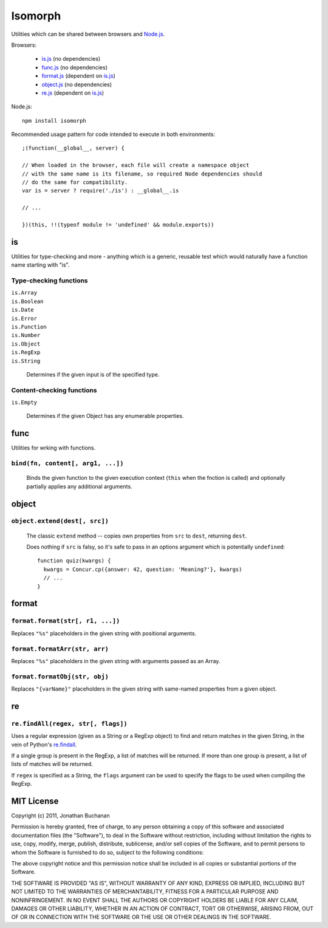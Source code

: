 ========
Isomorph
========

Utilities which can be shared between browsers and `Node.js`_.

Browsers:

   * `is.js`_ (no dependencies)
   * `func.js`_ (no dependencies)
   * `format.js`_ (dependent on `is.js`_)
   * `object.js`_ (no dependencies)
   * `re.js`_ (dependent on `is.js`_)

Node.js::

   npm install isomorph

Recommended usage pattern for code intended to execute in both environments::

   ;(function(__global__, server) {

   // When loaded in the browser, each file will create a namespace object
   // with the same name is its filename, so required Node dependencies should
   // do the same for compatibility.
   var is = server ? require('./is') : __global__.is

   // ...

   })(this, !!(typeof module != 'undefined' && module.exports))

.. _`Node.js`: http://nodejs.org
.. _`is.js`: https://raw.github.com/insin/isomorph/master/is.js
.. _`func.js`: https://raw.github.com/insin/isomorph/master/func.js
.. _`format.js`: https://raw.github.com/insin/isomorph/master/format.js
.. _`object.js`: https://raw.github.com/insin/isomorph/master/object.js
.. _`re.js`:  https://raw.github.com/insin/isomorph/master/re.js

is
==

Utilities for type-checking and more - anything which is a generic, reusable
test which would naturally have a function name starting with "is".

Type-checking functions
-----------------------

| ``is.Array``
| ``is.Boolean``
| ``is.Date``
| ``is.Error``
| ``is.Function``
| ``is.Number``
| ``is.Object``
| ``is.RegExp``
| ``is.String``

   Determines if the given input is of the specified type.

Content-checking functions
--------------------------

``is.Empty``

   Determines if the given Object has any enumerable properties.

func
====

Utilities for wrking with functions.

``bind(fn, content[, arg1, ...])``
----------------------------------

   Binds the given function to the given execution context (``this`` when
   the fnction is called) and optionally partially applies any additional
   arguments.

object
======

``object.extend(dest[, src])``
------------------------------

   The classic ``extend`` method -- copies own properties from ``src`` to
   ``dest``, returning ``dest``.

   Does nothing if ``src`` is falsy, so it's safe to pass in an options
   argument which is potentially ``undefined``::

      function quiz(kwargs) {
        kwargs = Concur.cp({answer: 42, question: 'Meaning?'}, kwargs)
        // ...
      }

format
======

``format.format(str[, r1, ...])``
---------------------------------

Replaces ``"%s"`` placeholders in the given string with positional arguments.

``format.formatArr(str, arr)``
------------------------------

Replaces ``"%s"`` placeholders in the given string with arguments passed as
an Array.

``format.formatObj(str, obj)``
------------------------------

Replaces ``"{varName}"`` placeholders in the given string with same-named
properties from a given object.

re
==

``re.findAll(regex, str[, flags])``
------------------------------------

Uses a regular expression (given as a String or a RegExp object) to
find and return matches in the given String, in the vein of Python's
`re.findall`_.

If a single group is present in the RegExp, a list of matches will be
returned. If more than one group is present, a list of lists of matches
will be returned.

If ``regex`` is specified as a String, the ``flags`` argument can be used
to specify the flags to be used when compiling the RegExp.

.. _`re.findall`: http://docs.python.org/library/re.html#re.findall

MIT License
===========

Copyright (c) 2011, Jonathan Buchanan

Permission is hereby granted, free of charge, to any person obtaining a copy of
this software and associated documentation files (the "Software"), to deal in
the Software without restriction, including without limitation the rights to
use, copy, modify, merge, publish, distribute, sublicense, and/or sell copies of
the Software, and to permit persons to whom the Software is furnished to do so,
subject to the following conditions:

The above copyright notice and this permission notice shall be included in all
copies or substantial portions of the Software.

THE SOFTWARE IS PROVIDED "AS IS", WITHOUT WARRANTY OF ANY KIND, EXPRESS OR
IMPLIED, INCLUDING BUT NOT LIMITED TO THE WARRANTIES OF MERCHANTABILITY, FITNESS
FOR A PARTICULAR PURPOSE AND NONINFRINGEMENT. IN NO EVENT SHALL THE AUTHORS OR
COPYRIGHT HOLDERS BE LIABLE FOR ANY CLAIM, DAMAGES OR OTHER LIABILITY, WHETHER
IN AN ACTION OF CONTRACT, TORT OR OTHERWISE, ARISING FROM, OUT OF OR IN
CONNECTION WITH THE SOFTWARE OR THE USE OR OTHER DEALINGS IN THE SOFTWARE.

